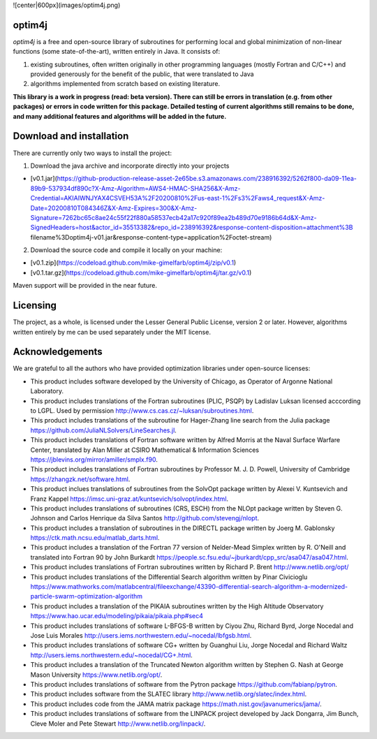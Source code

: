 ![center|600px](images/optim4j.png)


optim4j
-------------------------

*optim4j* is a free and open-source library of subroutines for performing local and global minimization of non-linear functions (some state-of-the-art), written entirely in Java. It consists of:

1. existing subroutines, often written originally in other programming languages (mostly Fortran and C/C++) and provided generously for the benefit of the public, that were translated to Java
2. algorithms implemented from scratch based on existing literature.

**This library is a work in progress (read: beta version). There can still be errors in translation (e.g. from other packages) or errors in code written for this package. Detailed testing of current algorithms still remains to be done, and many additional features and algorithms will be added in the future.**


Download and installation
-------------------------

There are currently only two ways to install the project:

1. Download the java archive and incorporate directly into your projects

-   [v0.1.jar](https://github-production-release-asset-2e65be.s3.amazonaws.com/238916392/5262f800-da09-11ea-89b9-537934df890c?X-Amz-Algorithm=AWS4-HMAC-SHA256&X-Amz-Credential=AKIAIWNJYAX4CSVEH53A%2F20200810%2Fus-east-1%2Fs3%2Faws4_request&X-Amz-Date=20200810T084346Z&X-Amz-Expires=300&X-Amz-Signature=7262bc65c8ae24c55f22f880a58537ecb42a17c920f89ea2b489d70e9186b64d&X-Amz-SignedHeaders=host&actor_id=35513382&repo_id=238916392&response-content-disposition=attachment%3B filename%3Doptim4j-v01.jar&response-content-type=application%2Foctet-stream)

2. Download the source code and compile it locally on your machine:

-	[v0.1.zip](https://codeload.github.com/mike-gimelfarb/optim4j/zip/v0.1)
-	[v0.1.tar.gz](https://codeload.github.com/mike-gimelfarb/optim4j/tar.gz/v0.1)

Maven support will be provided in the near future.


Licensing
----------------

The project, as a whole, is licensed under the Lesser General Public License, version 2 or later. However, algorithms written entirely by me can be used separately under the MIT license.


Acknowledgements
----------------

We are grateful to all the authors who have provided optimization libraries under open-source licenses:

- This product includes software developed by the University of Chicago, as Operator of Argonne National Laboratory.

- This product includes translations of the Fortran subroutines (PLIC, PSQP) by Ladislav Luksan licensed acccording to LGPL. Used by permission http://www.cs.cas.cz/~luksan/subroutines.html.

- This product includes translations of the subroutine for Hager-Zhang line search from the Julia package https://github.com/JuliaNLSolvers/LineSearches.jl.

- This product includes translations of Fortran software written by Alfred Morris at the Naval Surface Warfare Center, translated by Alan Miller at CSIRO Mathematical & Information Sciences https://jblevins.org/mirror/amiller/smplx.f90.

- This product includes translations of Fortran subroutines by Professor M. J. D. Powell, University of Cambridge https://zhangzk.net/software.html.

- This product inclues translations of subroutines from the SolvOpt package written by Alexei V. Kuntsevich and Franz Kappel https://imsc.uni-graz.at/kuntsevich/solvopt/index.html.

- This product includes translations of subroutines (CRS, ESCH) from the NLOpt package written by Steven G. Johnson and Carlos Henrique da Silva Santos http://github.com/stevengj/nlopt.

- This product includes a translation of subroutines in the DIRECTL package written by Joerg M. Gablonsky https://ctk.math.ncsu.edu/matlab_darts.html.

- This product includes a translation of the Fortran 77 version of Nelder-Mead Simplex written by R. O'Neill and translated into Fortran 90 by John Burkardt https://people.sc.fsu.edu/~jburkardt/cpp_src/asa047/asa047.html.

- This product includes translations of Fortran subroutines written by Richard P. Brent http://www.netlib.org/opt/ 

- This product includes translations of the Differential Search algorithm written by Pinar Civicioglu https://www.mathworks.com/matlabcentral/fileexchange/43390-differential-search-algorithm-a-modernized-particle-swarm-optimization-algorithm

- This product includes a translation of the PIKAIA subroutines written by the High Altitude Observatory https://www.hao.ucar.edu/modeling/pikaia/pikaia.php#sec4

- This product includes translations of software L-BFGS-B written by Ciyou Zhu, Richard Byrd, Jorge Nocedal and Jose Luis Morales http://users.iems.northwestern.edu/~nocedal/lbfgsb.html.

- This product includes translations of software CG+ written by Guanghui Liu, Jorge Nocedal and Richard Waltz http://users.iems.northwestern.edu/~nocedal/CG+.html.

- This product includes a translation of the Truncated Newton algorithm written by Stephen G. Nash at George Mason University https://www.netlib.org/opt/.

- This product includes translations of software from the Pytron package https://github.com/fabianp/pytron.

- This product includes software from the SLATEC library http://www.netlib.org/slatec/index.html.

- This product includes code from the JAMA matrix package https://math.nist.gov/javanumerics/jama/.

- This product includes translations of software from the LINPACK project developed by Jack Dongarra, Jim Bunch, Cleve Moler and Pete Stewart http://www.netlib.org/linpack/.
